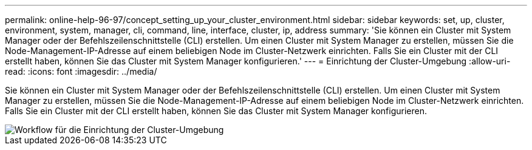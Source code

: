 ---
permalink: online-help-96-97/concept_setting_up_your_cluster_environment.html 
sidebar: sidebar 
keywords: set, up, cluster, environment, system, manager, cli, command, line, interface, cluster, ip, address 
summary: 'Sie können ein Cluster mit System Manager oder der Befehlszeilenschnittstelle (CLI) erstellen. Um einen Cluster mit System Manager zu erstellen, müssen Sie die Node-Management-IP-Adresse auf einem beliebigen Node im Cluster-Netzwerk einrichten. Falls Sie ein Cluster mit der CLI erstellt haben, können Sie das Cluster mit System Manager konfigurieren.' 
---
= Einrichtung der Cluster-Umgebung
:allow-uri-read: 
:icons: font
:imagesdir: ../media/


[role="lead"]
Sie können ein Cluster mit System Manager oder der Befehlszeilenschnittstelle (CLI) erstellen. Um einen Cluster mit System Manager zu erstellen, müssen Sie die Node-Management-IP-Adresse auf einem beliebigen Node im Cluster-Netzwerk einrichten. Falls Sie ein Cluster mit der CLI erstellt haben, können Sie das Cluster mit System Manager konfigurieren.

image::../media/guided_cluster_setup.gif[Workflow für die Einrichtung der Cluster-Umgebung]
